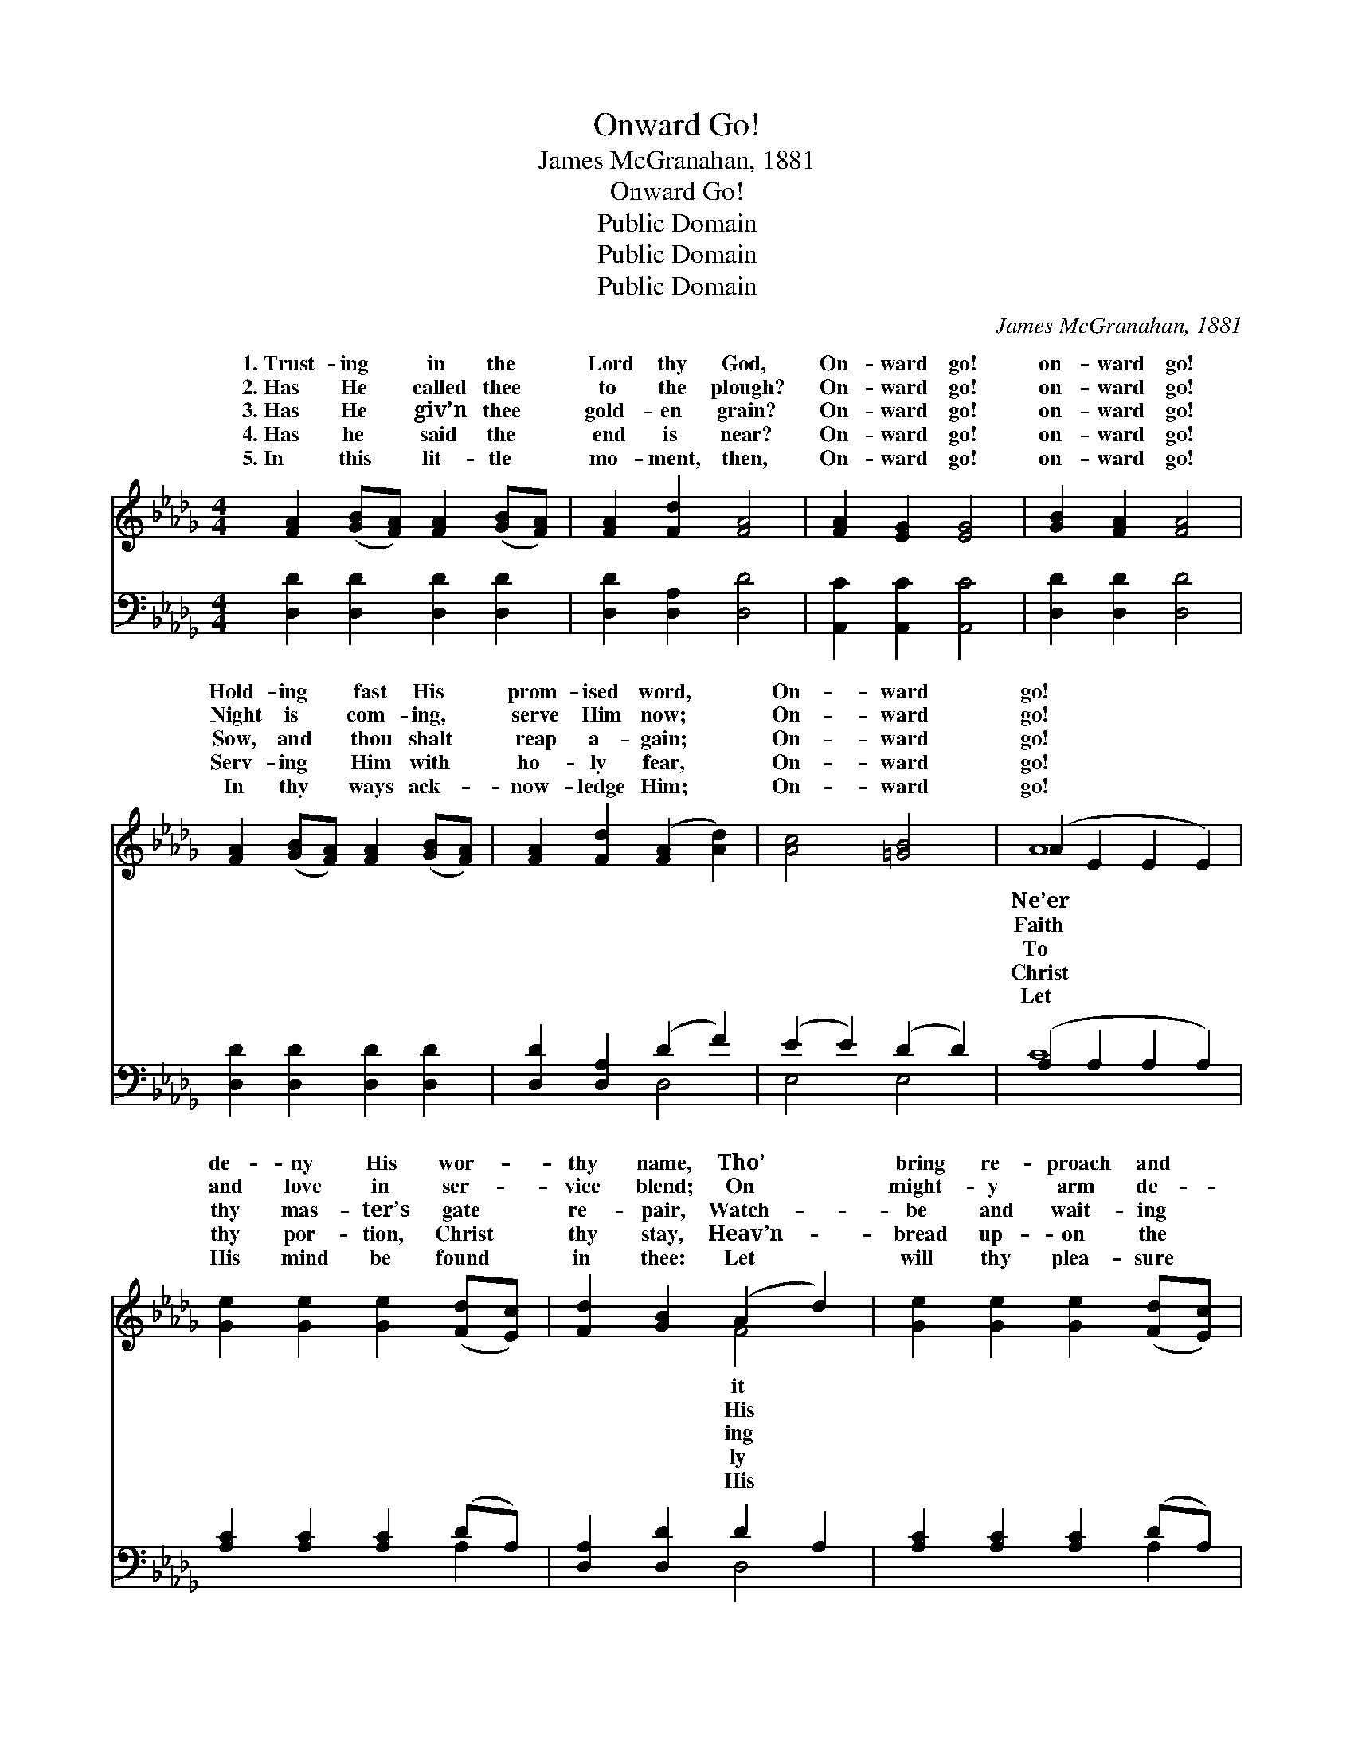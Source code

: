 X:1
T:Onward Go!
T:James McGranahan, 1881
T:Onward Go!
T:Public Domain
T:Public Domain
T:Public Domain
C:James McGranahan, 1881
Z:Public Domain
%%score ( 1 2 ) ( 3 4 )
L:1/8
M:4/4
K:Db
V:1 treble 
V:2 treble 
V:3 bass 
V:4 bass 
V:1
 [FA]2 ([GB][FA]) [FA]2 ([GB][FA]) | [FA]2 [Fd]2 [FA]4 | [FA]2 [EG]2 [EG]4 | [GB]2 [FA]2 [FA]4 | %4
w: 1.~Trust- ing * in the *|Lord thy God,|On- ward go!|on- ward go!|
w: 2.~Has He * called thee *|to the plough?|On- ward go!|on- ward go!|
w: 3.~Has He * giv’n thee *|gold- en grain?|On- ward go!|on- ward go!|
w: 4.~Has he * said the *|end is near?|On- ward go!|on- ward go!|
w: 5.~In this * lit- tle *|mo- ment, then,|On- ward go!|on- ward go!|
 [FA]2 ([GB][FA]) [FA]2 ([GB][FA]) | [FA]2 [Fd]2 ([FA]2 [Ad]2) | [Ac]4 [=GB]4 | (A2 E2 E2 E2) | %8
w: Hold- ing * fast His *|prom- ised word, *|On- ward|go! * * *|
w: Night is * com- ing, *|serve Him now; *|On- ward|go! * * *|
w: Sow, and * thou shalt *|reap a- gain; *|On- ward|go! * * *|
w: Serv- ing * Him with *|ho- ly fear, *|On- ward|go! * * *|
w: In thy * ways ack- *|now- ledge Him; *|On- ward|go! * * *|
 [Ge]2 [Ge]2 [Ge]2 ([Fd][Ec]) | [Fd]2 [GB]2 (A2 d2) | [Ge]2 [Ge]2 [Ge]2 ([Fd][Ec]) | %11
w: de- ny His wor- *|thy name, Tho’ *|bring re- proach and *|
w: and love in ser- *|vice blend; On *|might- y arm de- *|
w: thy mas- ter’s gate *|re- pair, Watch- *|be and wait- ing *|
w: thy por- tion, Christ *|thy stay, Heav’n- *|bread up- on the *|
w: His mind be found *|in thee: Let *|will thy plea- sure *|
 [Fd]2 [GB]2 [FA]4 | [FA]2 ([GB][FA]) [FA]2 ([GB][FA]) | [FA]2 [Ad]2 (d2 B2) | [FA]4 [Gc]4 | %15
w: shame; Spread- ing|still His * won- drous *|fame, On- ward *||
w: pend; Stand- ing|fast un- * til the *|end, On- ward *||
w: there; He will|hear and * an- swer *|prayer; On- ward *||
w: way, Lead- ing|on to * glor- ious *|day; On- ward *||
w: be; Thus in|life and * li- ber- *|ty, On- ward *||
 (F2 G2 F4) |] %16
w: |
w: |
w: |
w: |
w: |
V:2
 x8 | x8 | x8 | x8 | x8 | x8 | x8 | A8 | x8 | x4 F4 | x8 | x8 | x8 | x4 G4 | x8 | d8 |] %16
w: |||||||Ne’er||it||||go!|||
w: |||||||Faith||His||||go!|||
w: |||||||To||ing||||go!|||
w: |||||||Christ||ly||||go!|||
w: |||||||Let||His||||go!|||
V:3
 [D,D]2 [D,D]2 [D,D]2 [D,D]2 | [D,D]2 [D,A,]2 [D,D]4 | [A,,C]2 [A,,C]2 [A,,C]4 | %3
 [D,D]2 [D,D]2 [D,D]4 | [D,D]2 [D,D]2 [D,D]2 [D,D]2 | [D,D]2 [D,A,]2 (D2 F2) | (E2 E2) (D2 D2) | %7
 (A,2 A,2 A,2 A,2) | [A,C]2 [A,C]2 [A,C]2 (DA,) | [D,A,]2 [D,D]2 D2 A,2 | %10
 [A,C]2 [A,C]2 [A,C]2 (DA,) | [D,A,]2 [D,D]2 [D,D]4 | [D,D]2 [D,D]2 [D,D]2 [D,D]2 | %13
 [D,A,]2 [D,_C]2 (B,2 D2) | [A,D]2 [A,D]2 [A,,E]2 [A,,A,]2 | (A,2 B,2 A,4) |] %16
V:4
 x8 | x8 | x8 | x8 | x8 | x4 D,4 | E,4 E,4 | C8 | x6 A,2 | x4 D,4 | x6 A,2 | x8 | x8 | x4 G,4 | %14
 x8 | D,8 |] %16

